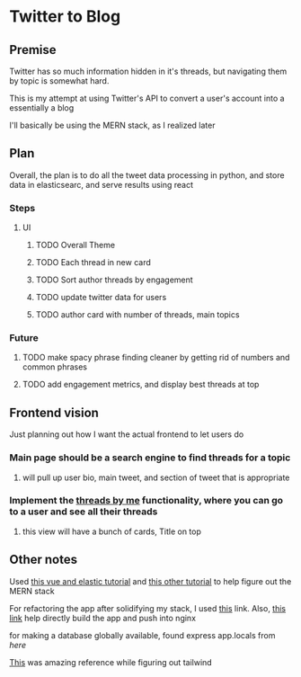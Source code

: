 * Twitter to Blog
:PROPERTIES:
:LOGGING: nil
:END:
** Premise
Twitter has so much information hidden in it's threads, but navigating them by topic is somewhat hard.

This is my attempt at using Twitter's API to convert a user's account into a essentially a blog

I'll basically be using the MERN stack, as I realized later
** Plan
  Overall, the plan is to do all the tweet data processing in python, and store data in elasticsearc, and serve results using react
*** Steps
**** UI
***** TODO Overall Theme
***** TODO Each thread in new card
***** TODO Sort author threads by engagement
***** TODO update twitter data for users
***** TODO author card with number of threads, main topics
*** Future
**** TODO make spacy phrase finding cleaner by getting rid of numbers and common phrases
**** TODO add engagement metrics, and display best threads at top
** Frontend vision
Just planning out how I want the actual frontend to let users do
*** Main page should be a search engine to find threads for a topic
**** will pull up user bio, main tweet, and section of tweet that is appropriate
*** Implement the [[https://www.threadsby.me/its/dickiebush][threads by me]] functionality, where you can go to a user and see all their threads
**** this view will have a bunch of cards, Title on top
** Other notes
Used [[https://blog.patricktriest.com/text-search-docker-elasticsearch/][this vue and elastic tutorial]] and [[https://blog.logrocket.com/full-text-search-with-node-js-and-elasticsearch-on-docker/][this other tutorial]] to help figure out the MERN stack

For refactoring the app after solidifying my stack, I used [[https://www.section.io/engineering-education/build-and-dockerize-a-full-stack-react-app-with-nodejs-and-nginx/][this]] link. Also, [[https://tiangolo.medium.com/react-in-docker-with-nginx-built-with-multi-stage-docker-builds-including-testing-8cc49d6ec305][this link]] help directly build the app and push into nginx

for making a database globally available, found express app.locals from [[I foun][here]]

[[https://github.com/fireship-io/tailwind-dashboard/blob/main/src/index.css][This]] was amazing reference while figuring out tailwind
